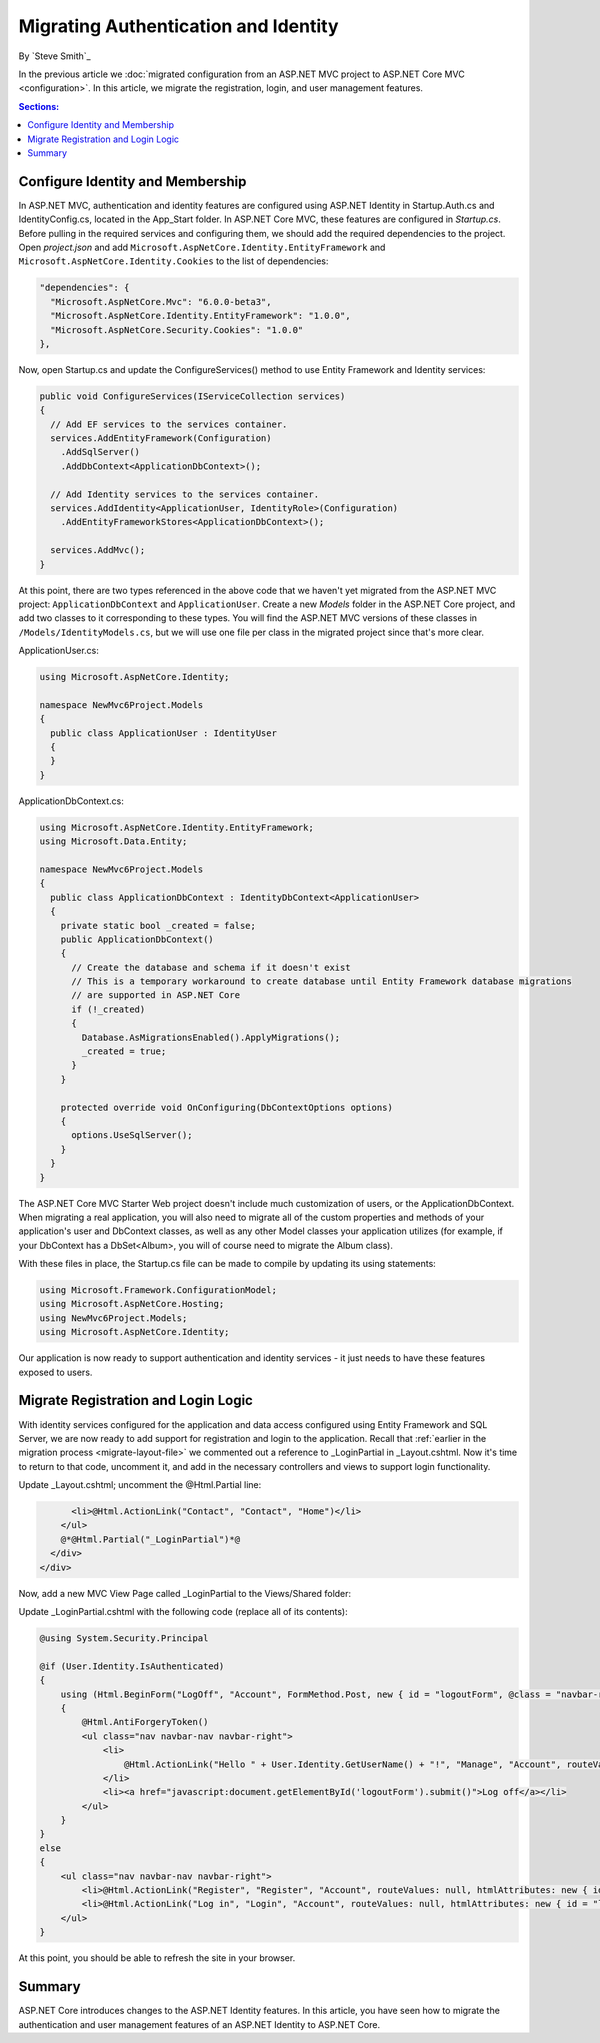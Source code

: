 .. _migration-identity:

Migrating Authentication and Identity 
=====================================

By `Steve Smith`_

In the previous article we :doc:`migrated configuration from an ASP.NET MVC project to ASP.NET Core MVC <configuration>`. In this article, we migrate the registration, login, and user management features.

.. contents:: Sections:
  :local:
  :depth: 1

Configure Identity and Membership
^^^^^^^^^^^^^^^^^^^^^^^^^^^^^^^^^

In ASP.NET MVC, authentication and identity features are configured using ASP.NET Identity in Startup.Auth.cs and IdentityConfig.cs, located in the App_Start folder. In ASP.NET Core MVC, these features are configured in *Startup.cs*. Before pulling in the required services and configuring them, we should add the required dependencies to the project. Open *project.json* and add ``Microsoft.AspNetCore.Identity.EntityFramework`` and ``Microsoft.AspNetCore.Identity.Cookies`` to the list of dependencies:

.. code-block:: none

  "dependencies": {
    "Microsoft.AspNetCore.Mvc": "6.0.0-beta3",
    "Microsoft.AspNetCore.Identity.EntityFramework": "1.0.0",
    "Microsoft.AspNetCore.Security.Cookies": "1.0.0"
  },

Now, open Startup.cs and update the ConfigureServices() method to use Entity Framework and Identity services:

.. code-block:: c#

  public void ConfigureServices(IServiceCollection services)
  {
    // Add EF services to the services container.
    services.AddEntityFramework(Configuration)
      .AddSqlServer()
      .AddDbContext<ApplicationDbContext>();

    // Add Identity services to the services container.
    services.AddIdentity<ApplicationUser, IdentityRole>(Configuration)
      .AddEntityFrameworkStores<ApplicationDbContext>();

    services.AddMvc();
  }

At this point, there are two types referenced in the above code that we haven't yet migrated from the ASP.NET MVC project: ``ApplicationDbContext`` and ``ApplicationUser``. Create a new *Models* folder in the ASP.NET Core project, and add two classes to it corresponding to these types. You will find the ASP.NET MVC versions of these classes in ``/Models/IdentityModels.cs``, but we will use one file per class in the migrated project since that's more clear.

ApplicationUser.cs:

.. code-block:: c#

  using Microsoft.AspNetCore.Identity;

  namespace NewMvc6Project.Models
  {
    public class ApplicationUser : IdentityUser
    {
    }
  }

ApplicationDbContext.cs:

.. code-block:: c#

  using Microsoft.AspNetCore.Identity.EntityFramework;
  using Microsoft.Data.Entity;

  namespace NewMvc6Project.Models
  {
    public class ApplicationDbContext : IdentityDbContext<ApplicationUser>
    {
      private static bool _created = false;
      public ApplicationDbContext()
      {
        // Create the database and schema if it doesn't exist
        // This is a temporary workaround to create database until Entity Framework database migrations 
        // are supported in ASP.NET Core
        if (!_created)
        {
          Database.AsMigrationsEnabled().ApplyMigrations();
          _created = true;
        }
      }

      protected override void OnConfiguring(DbContextOptions options)
      {
        options.UseSqlServer();
      }
    }
  }

The ASP.NET Core MVC Starter Web project doesn't include much customization of users, or the ApplicationDbContext. When migrating a real application, you will also need to migrate all of the custom properties and methods of your application's user and DbContext classes, as well as any other Model classes your application utilizes (for example, if your DbContext has a DbSet<Album>, you will of course need to migrate the Album class).

With these files in place, the Startup.cs file can be made to compile by updating its using statements:

.. code-block:: c#

  using Microsoft.Framework.ConfigurationModel;
  using Microsoft.AspNetCore.Hosting;
  using NewMvc6Project.Models;
  using Microsoft.AspNetCore.Identity;

Our application is now ready to support authentication and identity services - it just needs to have these features exposed to users. 

Migrate Registration and Login Logic
^^^^^^^^^^^^^^^^^^^^^^^^^^^^^^^^^^^^

With identity services configured for the application and data access configured using Entity Framework and SQL Server, we are now ready to add support for registration and login to the application. Recall that :ref:`earlier in the migration process <migrate-layout-file>` we commented out a reference to _LoginPartial in _Layout.cshtml. Now it's time to return to that code, uncomment it, and add in the necessary controllers and views to support login functionality.

Update _Layout.cshtml; uncomment the @Html.Partial line:

.. code-block:: none

        <li>@Html.ActionLink("Contact", "Contact", "Home")</li>
      </ul>
      @*@Html.Partial("_LoginPartial")*@
    </div>
  </div>

Now, add a new MVC View Page called _LoginPartial to the Views/Shared folder:

.. image migratingauthmembership/_static/AddLoginPartial.png

Update _LoginPartial.cshtml with the following code (replace all of its contents):

.. code-block:: c#

  @using System.Security.Principal

  @if (User.Identity.IsAuthenticated)
  {
      using (Html.BeginForm("LogOff", "Account", FormMethod.Post, new { id = "logoutForm", @class = "navbar-right" }))
      {
          @Html.AntiForgeryToken()
          <ul class="nav navbar-nav navbar-right">
              <li>
                  @Html.ActionLink("Hello " + User.Identity.GetUserName() + "!", "Manage", "Account", routeValues: null, htmlAttributes: new { title = "Manage" })
              </li>
              <li><a href="javascript:document.getElementById('logoutForm').submit()">Log off</a></li>
          </ul>
      }
  }
  else
  {
      <ul class="nav navbar-nav navbar-right">
          <li>@Html.ActionLink("Register", "Register", "Account", routeValues: null, htmlAttributes: new { id = "registerLink" })</li>
          <li>@Html.ActionLink("Log in", "Login", "Account", routeValues: null, htmlAttributes: new { id = "loginLink" })</li>
      </ul>
  }

At this point, you should be able to refresh the site in your browser.



Summary
^^^^^^^

ASP.NET Core introduces changes to the ASP.NET Identity features. In this article, you have seen how to migrate the authentication and user management features of an ASP.NET Identity to ASP.NET Core.

